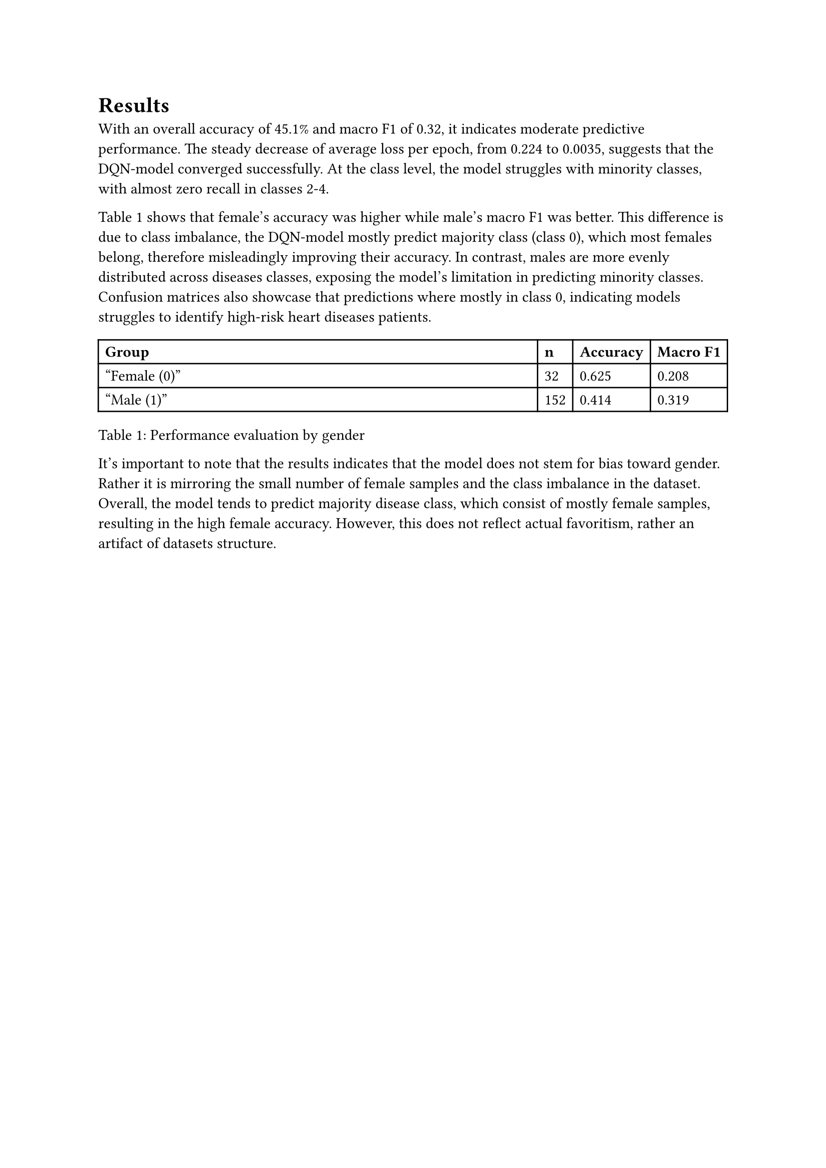 = Results
With an overall accuracy of 45.1% and macro F1 of 0.32, it indicates moderate predictive performance. The steady decrease of average loss per epoch, from 0.224 to 0.0035, suggests that the DQN-model converged successfully. At the class level, the model struggles with minority classes, with almost zero recall in classes 2-4. 

Table 1 shows that female’s accuracy was higher while male’s macro F1 was better. This difference is due to class imbalance, the DQN-model mostly predict majority class (class 0), which most females belong, therefore misleadingly improving their accuracy. In contrast, males are more evenly distributed across diseases classes, exposing the model’s limitation in predicting minority classes. Confusion matrices also showcase that predictions where mostly in class 0, indicating models struggles to identify high-risk heart diseases patients.

#table(
  columns: (1fr, auto, auto, auto),
  inset: 5pt,
  align: horizon,
  table.header(
    [*Group*], [*n*], [*Accuracy*], [*Macro F1*],
  ),
  ["Female (0)"], [32], [0.625], [0.208],
  ["Male (1)"], [152], [0.414], [0.319],
)
// Caption below table
Table 1: Performance evaluation by gender


It’s important to note that the results indicates that the model does not stem for bias toward gender. Rather it is mirroring the small number of female samples and the class imbalance in the dataset. Overall, the model tends to predict majority disease class, which consist of mostly female samples, resulting in the high female accuracy. However, this does not reflect actual favoritism, rather an artifact of datasets structure. 
